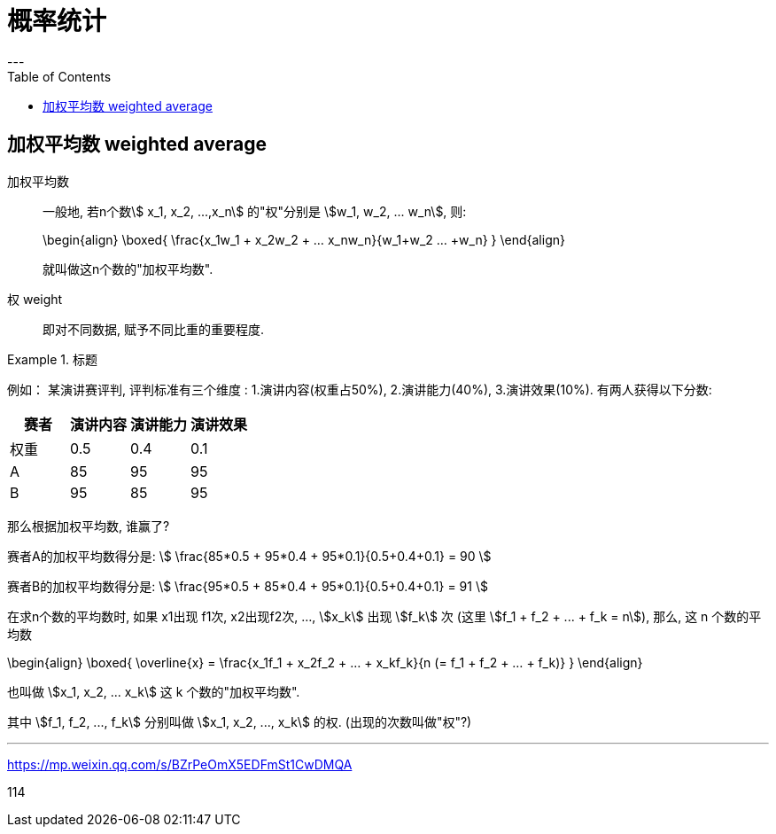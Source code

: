 
= 概率统计
:toc:
---

== 加权平均数  weighted average

加权平均数:: 一般地, 若n个数stem:[ x_1, x_2, ...,x_n] 的"权"分别是 stem:[w_1, w_2, ... w_n], 则: +
+
\begin{align}
    \boxed{
        \frac{x_1w_1 + x_2w_2 + ... +x_nw_n}{w_1+w_2+ ... +w_n}
    }
\end{align}
+
就叫做这n个数的"加权平均数".

权 weight::  即对不同数据, 赋予不同比重的重要程度.

.标题
====
例如：
某演讲赛评判, 评判标准有三个维度 : 1.演讲内容(权重占50%), 2.演讲能力(40%), 3.演讲效果(10%). 有两人获得以下分数:


|===
|赛者   | 演讲内容  | 演讲能力|演讲效果

|权重|0.5|0.4|0.1
|  A |  85|95|95
| B | 95 |85|95
|===

那么根据加权平均数, 谁赢了?

赛者A的加权平均数得分是:
stem:[ \frac{85*0.5 + 95*0.4 + 95*0.1}{0.5+0.4+0.1} = 90 ]

赛者B的加权平均数得分是:
stem:[ \frac{95*0.5 + 85*0.4 + 95*0.1}{0.5+0.4+0.1} = 91  ]
====

在求n个数的平均数时, 如果 x1出现 f1次, x2出现f2次, ..., stem:[x_k] 出现 stem:[f_k] 次 (这里  stem:[f_1 + f_2 + ... + f_k = n]), 那么, 这 n 个数的平均数

\begin{align}
\boxed{
    \overline{x} = \frac{x_1f_1 + x_2f_2 + ... + x_kf_k}{n (= f_1 + f_2 + ... + f_k)}
}
\end{align}

也叫做 stem:[x_1, x_2, ... x_k] 这 k 个数的"加权平均数".

其中 stem:[f_1, f_2, ..., f_k] 分别叫做 stem:[x_1, x_2, ..., x_k] 的权. (出现的次数叫做"权"?)



---

https://mp.weixin.qq.com/s/BZrPeOmX5EDFmSt1CwDMQA

114




